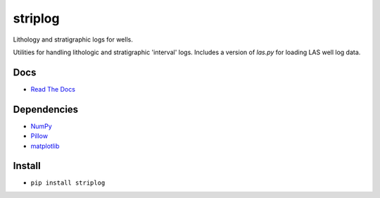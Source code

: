 striplog
========

.. image:: https://img.shields.io/pypi/status/striplog.svg
    :target: https://pypi.python.org/pypi/striplog/
    :alt: Development status

.. image:: https://img.shields.io/pypi/v/striplog.svg
    :target: https://pypi.python.org/pypi/striplog/
    :alt: Latest version
    
.. image:: https://img.shields.io/pypi/pyversions/striplog.svg
    :target: https://pypi.python.org/pypi/striplog/
    :alt: Python version
    
.. image:: https://img.shields.io/codacy/ad9af103cba14d33abd5b327727ff644.svg 
    :target: https://www.codacy.com/public/matt/striplog
    :alt: Code review

.. image:: https://img.shields.io/pypi/l/striplog.svg
    :target: https://pypi.python.org/pypi/striplog/
    :alt: License

Lithology and stratigraphic logs for wells. 

Utilities for handling lithologic and stratigraphic 'interval' logs. Includes a version of `las.py` for loading LAS well log data. 

Docs
----

* `Read The Docs <https://pythonhosted.org/striplog/>`_

Dependencies
------------

* `NumPy <http://www.numpy.org/>`_
* `Pillow <https://pillow.readthedocs.org/>`_
* `matplotlib <http://matplotlib.org/>`_

Install
-------

* ``pip install striplog``
